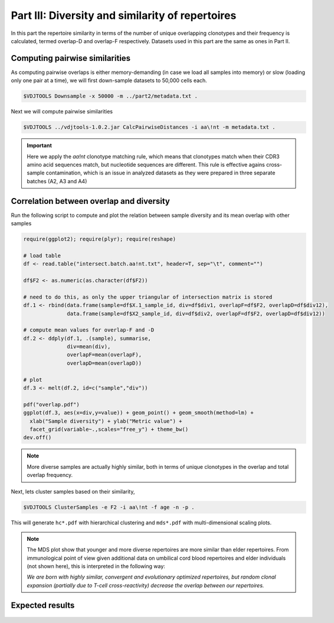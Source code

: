 Part III: Diversity and similarity of repertoires
-------------------------------------------------

In this part the repertoire similarity in terms of 
the number of unique overlapping clonotypes and their 
frequency is calculated, termed overlap-D and overlap-F 
respectively. Datasets used in this part are the same 
as ones in Part II.

Computing pairwise similarities
^^^^^^^^^^^^^^^^^^^^^^^^^^^^^^^

As computing pairwise overlaps is either memory-demanding 
(in case we load all samples into memory) or slow (loading 
only one pair at a time), we will first down-sample datasets 
to 50,000 cells each.

.. code-block:: bash

    $VDJTOOLS Downsample -x 50000 -m ../part2/metadata.txt .

Next we will compute pairwise similarities

.. code-block:: bash

    $VDJTOOLS ../vdjtools-1.0.2.jar CalcPairwiseDistances -i aa\!nt -m metadata.txt .

.. important::

    Here we apply the `aa!nt` clonotype matching rule, 
    which means that clonotypes match when their CDR3 
    amino acid sequences match, but nucleotide sequences are 
    different. This rule is effective agains cross-sample contamination, 
    which is an issue in analyzed datasets as they were prepared 
    in three separate batches (A2, A3 and A4)

Correlation between overlap and diversity
^^^^^^^^^^^^^^^^^^^^^^^^^^^^^^^^^^^^^^^^^

Run the following script to compute and plot the 
relation between sample diversity and its mean overlap 
with other samples

.. code-block:: R

    require(ggplot2); require(plyr); require(reshape)
    
    # load table
    df <- read.table("intersect.batch.aa!nt.txt", header=T, sep="\t", comment="")
    
    df$F2 <- as.numeric(as.character(df$F2))
    
    # need to do this, as only the upper triangular of intersection matrix is stored
    df.1 <- rbind(data.frame(sample=df$X.1_sample_id, div=df$div1, overlapF=df$F2, overlapD=df$div12), 
                  data.frame(sample=df$X2_sample_id, div=df$div2, overlapF=df$F2, overlapD=df$div12))
    
    # compute mean values for overlap-F and -D
    df.2 <- ddply(df.1, .(sample), summarise,
                  div=mean(div),
                  overlapF=mean(overlapF),
                  overlapD=mean(overlapD))
    
    # plot
    df.3 <- melt(df.2, id=c("sample","div"))
    
    pdf("overlap.pdf")
    ggplot(df.3, aes(x=div,y=value)) + geom_point() + geom_smooth(method=lm) + 
      xlab("Sample diversity") + ylab("Metric value") +
      facet_grid(variable~.,scales="free_y") + theme_bw()
    dev.off()
    
.. note:: 

    More diverse samples are actually highly similar, 
    both in terms of unique clonotypes in the overlap and 
    total overlap frequency.

Next, lets cluster samples based on their similarity,    
    
.. code-block:: bash

    $VDJTOOLS ClusterSamples -e F2 -i aa\!nt -f age -n -p .
    
This will generate ``hc*.pdf`` with hierarchical clustering and ``mds*.pdf``
with multi-dimensional scaling plots.

.. note::

    The MDS plot show that younger and more diverse repertoires 
    are more similar than elder repertoires. From immunological 
    point of view given additional data on umbilical cord blood 
    repertoires and elder individuals (not shown here), this is 
    interpreted in the following way:
    
    *We are born with highly similar, convergent and 
    evolutionary optimized repertoires, but random 
    clonal expansion (partially due to T-cell cross-reactivity) 
    decrease the overlap between our repertoires.*

Expected results
^^^^^^^^^^^^^^^^

.. figure:: _static/images/part3-1.png
    :align: center
    :scale: 50 %
    
.. figure:: _static/images/part3-2.png
    :align: center
    :scale: 50 %    